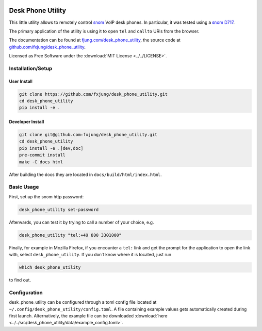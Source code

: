 |Code style: black| |Docs|

Desk Phone Utility
==================

This little utility allows to remotely control `snom <https://www.snom.com/>`_ VoIP
desk phones. In particular, it was tested using a
`snom D717 <https://www.snom.com/en/products/desk-phones/d7xx/snom-d717/>`_.

The primary application of the utility is using it to open ``tel`` and ``callto`` URIs
from the browser.

The documentation can be found at
`fjung.com/desk_phone_utility <https://fjung.com/desk_phone_utility>`_, the source code at
`github.com/fxjung/desk_phone_utility <https://github.com/fxjung/desk_phone_utility>`_.

Licensed as Free Software under the :download:`MIT License <../../LICENSE>`.

Installation/Setup
------------------

User Install
^^^^^^^^^^^^

.. code-block:: bash

    git clone https://github.com/fxjung/desk_phone_utility.git
    cd desk_phone_utility
    pip install -e .


Developer Install
^^^^^^^^^^^^^^^^^

.. code-block:: bash

    git clone git@github.com:fxjung/desk_phone_utility.git
    cd desk_phone_utility
    pip install -e .[dev,doc]
    pre-commit install
    make -C docs html

After building the docs they are located in ``docs/build/html/index.html``.

Basic Usage
-----------

First, set up the snom http password:

.. code-block:: bash

    desk_phone_utility set-password

Afterwards, you can test it by trying to call a number of your choice, e.g.

.. code-block:: bash

    desk_phone_utility "tel:+49 800 3301000"

Finally, for example in Mozilla Firefox, if you encounter a ``tel:`` link and get the
prompt for the application to open the link with, select ``desk_phone_utility``.
If you don’t know where it is located, just run

.. code-block:: bash

    which desk_phone_utility

to find out.

Configuration
-------------

desk_phone_utility can be configured through a toml config file located at
``~/.config/desk_phone_utility/config.toml``. A file containing example values gets
automatically created during first launch. Alternatively, the example file can be
downloaded :download:`here <../../src/desk_phone_utility/data/example_config.toml>`.


.. |Code style: black| image:: https://img.shields.io/badge/code%20style-black-000000.svg
   :target: https://github.com/psf/black

.. |Docs| image:: https://github.com/fxjung/desk_phone_utility/actions/workflows/docs-gh-pages.yml/badge.svg
   :target: https://github.com/fxjung/desk_phone_utility/actions/workflows/docs-gh-pages.yml